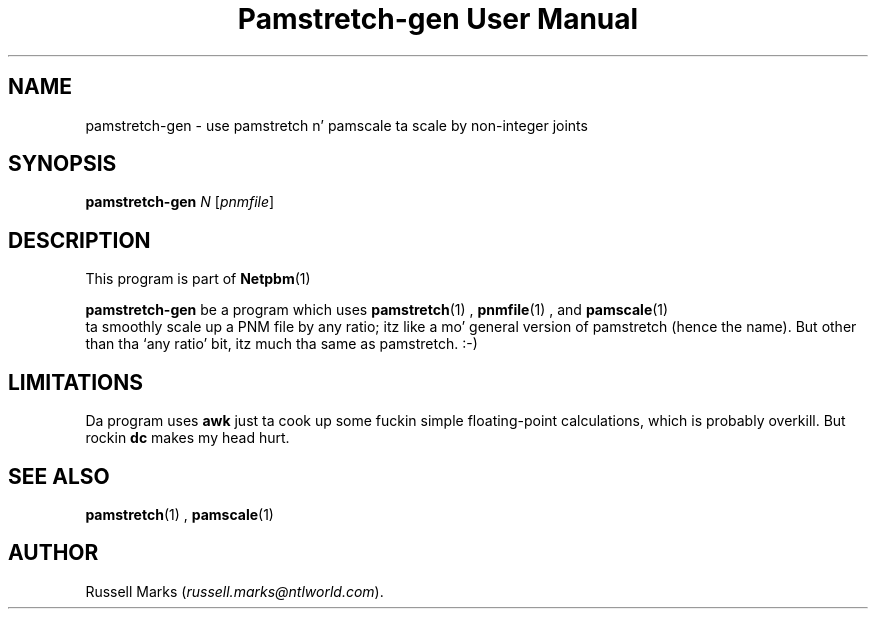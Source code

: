 \
.\" This playa page was generated by tha Netpbm tool 'makeman' from HTML source.
.\" Do not hand-hack dat shiznit son!  If you have bug fixes or improvements, please find
.\" tha correspondin HTML page on tha Netpbm joint, generate a patch
.\" against that, n' bust it ta tha Netpbm maintainer.
.TH "Pamstretch-gen User Manual" 0 "10 April 2000" "netpbm documentation"

.UN lbAB
.SH NAME

pamstretch-gen - use pamstretch n' pamscale ta scale by non-integer joints

.UN lbAC
.SH SYNOPSIS

\fBpamstretch-gen\fP \fIN\fP [\fIpnmfile\fP]

.UN lbAD
.SH DESCRIPTION
.PP
This program is part of
.BR Netpbm (1)
.

\fBpamstretch-gen\fP be a program which uses
.BR pamstretch (1)
,
.BR pnmfile (1)
, and
.BR pamscale (1)
 ta smoothly scale up a PNM file
by any ratio; itz like a mo' general version of pamstretch (hence
the name). But other than tha `any ratio' bit, itz much tha same as
pamstretch. :-)


.UN lbAE
.SH LIMITATIONS

Da program uses \fBawk\fP just ta cook up some fuckin simple floating-point
calculations, which is probably overkill.  But rockin \fBdc\fP makes
my head hurt.

.UN lbAF
.SH SEE ALSO
.BR pamstretch (1)
,
.BR pamscale (1)


.UN lbAG
.SH AUTHOR

Russell Marks (\fIrussell.marks@ntlworld.com\fP).
